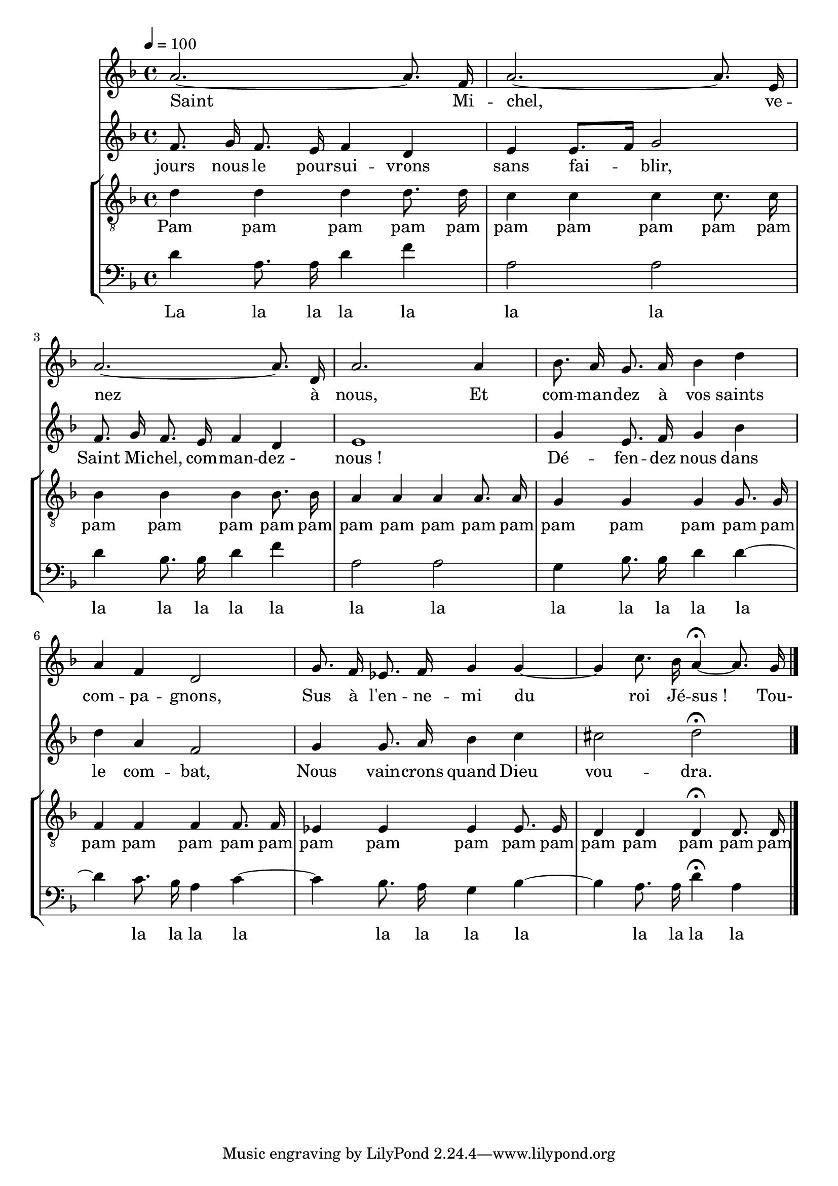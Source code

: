 % Lily was here -- automatically converted by /usr/bin/midi2ly from canon de la paix.mid
\version "2.18"



VoixUn = \relative c {
	\autoBeamOff
	\key d \minor
	a''2.~ a8. f16 |
	a2.~ a8. e16 |
	a2.~ a8. d,16 |
	a'2. a4 |
	bes8. a16 g8. a16 bes4 d |
	a f d2 |
	g8. f16 ees8. f16 g4 g4~ |
	g4 c8. bes16 a4~\fermata a8. g16 |
	\bar "|."
}

VoixUnCcl = \relative c {
	\autoBeamOff
	\key d \minor
	a''2.~ a8. f16 |
	a2.~ a8. e16 |
	a2.~ a8. d,16 |
	a'2. a4 |
	bes8. a16 g8. a16 bes4 d |
	a f d2 |
	g8. f16 ees8. f16 g4 g4~ |
	g4 c8. bes16 a2\fermata |
	\bar "|."
}

VoixDeux = \relative c' {
	\autoBeamOff
	\key d \minor
	f8. g16 f8. e16 f4 d |
	e e8.[ f16] g2 |
	f8. g16 f8. e16 f4 d |
	e1 |
	g4 e8. f16 g4 bes |
	d a f2 |
	g4 g8. a16 bes4 c |
	cis2 d\fermata |
}

VoixTrois = \relative c {
	\autoBeamOff
	\clef "G_8"
	\key d \minor
	d'4 d d d8. d16 |
	c4 c c c8. c16 |
	bes4 bes bes bes8. bes16 |
	a4 a a a8. a16 |
	g4 g g g8. g16 |
	f4 f f f8. f16 |
	ees4 ees ees ees8. ees16 |
	d4 d d\fermata d8. d16 |
}

VoixTroisCcl = \relative c {
	\autoBeamOff
	\clef "G_8"
	\key d \minor
	d'4 d d d8. d16 |
	c4 c c c8. c16 |
	bes4 bes bes bes8. bes16 |
	a4 a a a8. a16 |
	g4 g g g8. g16 |
	f4 f f f8. f16 |
	ees4 ees ees ees8. ees16 |
	d4 d d2\fermata |
}

VoixQuatre = \relative c {
	\autoBeamOff
	\clef bass
	\key d \minor
	d'4 a8. a16 d4 f |
	a,2 a |
	d4 bes8. bes16 d4 f |
	a,2 a |
	g4 bes8. bes16 d4 d4~ |
	d4 c8. bes16 a4 c4~ |
	c4 bes8. a16 g4 bes4~ |
	bes4 a8. a16 d4\fermata a |
}

VoixQuatreCcl = \relative c {
	\autoBeamOff
	\clef bass
	\key d \minor
	d'4 a8. a16 d4 f |
	a,2 a |
	d4 bes8. bes16 d4 f |
	a,2 a |
	g4 bes8. bes16 d4 d4~ |
	d4 c8. bes16 a4 c4~ |
	c4 bes8. a16 g4 bes4~ |
	bes4 a8. a16 d2\fermata |
}


ParolesVoixUn = \lyricmode {
	Saint Mi -- chel, ve -- nez à nous,
	Et com -- man -- dez à vos saints com -- pa -- gnons,
	Sus à l'en -- ne -- mi du roi Jé -- sus_! Tou-
}

ParolesVoixDeux = \lyricmode {
	jours nous le pour -- sui -- vrons sans fai -- blir,
	Saint Mi -- chel, com -- man -- dez_- nous_!
	Dé -- fen -- dez nous dans le com -- bat,
	Nous vain -- crons quand Dieu vou -- dra.
}

ParolesVoixTrois = \lyricmode {
	Pam pam pam pam pam
	pam pam pam pam pam
	pam pam pam pam pam
	pam pam pam pam pam
	pam pam pam pam pam
	pam pam pam pam pam
	pam pam pam pam pam
	pam pam pam pam pam
}

ParolesVoixQuatre = \lyricmode {
	La la la la la
	la la
	la la la la la
	la la
	la la la la la
	la la la la
	la la la la
	la la la la
}


\score {
	<<
	%\new StaffGroup { <<
		\new Staff { <<
			\tempo 4=100
			\new Voice = "VoixUn" {
				\VoixUn
			}
			\new Lyrics \lyricsto VoixUn {
				\ParolesVoixUn
			}
		>> }
		\new Staff { <<
			\new Voice = "VoixDeux" {
				\VoixDeux
			}
			\new Lyrics \lyricsto VoixDeux {
				\ParolesVoixDeux
			}
		>> }
	%>> }
	\new StaffGroup { <<
		\new Staff { <<
			\new Voice = "VoixTrois" {
				\VoixTrois
			}
			\new Lyrics \lyricsto VoixTrois {
				\ParolesVoixTrois
			}
		>> }
		\new Staff { <<
			\new Voice = "VoixQuatre" {
				\VoixQuatre
			}
			\new Lyrics \lyricsto VoixQuatre {
				\ParolesVoixQuatre
			}
		>> }
	>> }
	>>
	\layout{}
}


\score {
	<<
	%\new StaffGroup { <<
		\new Staff { <<
			\set Staff.midiInstrument = "flute"
			\set Staff.midiMinimumVolume = #0.7
			\set Staff.midiMaximumVolume = #0.9
			\tempo 4=100
			\new Voice = "VoixUn" {s1\mf
				s1*8
				s1*8
				\VoixUn
				s1*8
				\VoixUn
				\VoixUn
				\VoixUnCcl
			}
		>> }
		\new Staff { <<
			\set Staff.midiInstrument = "flute"
			\set Staff.midiMinimumVolume = #0.75
			\set Staff.midiMaximumVolume = #0.95
			\new Voice = "VoixDeux" {s1\mf
				s1*8
				s1*8
				s1*8
				\VoixDeux
				s1*8
				\VoixDeux
				\VoixDeux
			}
		>> }
	%>> }
	\new StaffGroup { <<
		\new Staff { <<
			\set Staff.midiMinimumVolume = #0.4
			\set Staff.midiMaximumVolume = #0.6
			\new Voice = "VoixTrois" {s1\mf
				\VoixTrois
				\VoixTrois
				\VoixTrois
				\VoixTrois
				\VoixTrois
				\VoixTrois
				\VoixTroisCcl
			}
		>> }
		\new Staff { <<
			\set Staff.midiMinimumVolume = #0.5
			\set Staff.midiMaximumVolume = #0.7
			\new Voice = "VoixQuatre" {s1\mf
				s1*8
				\VoixQuatre
				\VoixQuatre
				\VoixQuatre
				\VoixQuatre
				\VoixQuatre
				\VoixQuatreCcl
			}
		>> }
	>> }
	>>
	\midi{}
}
